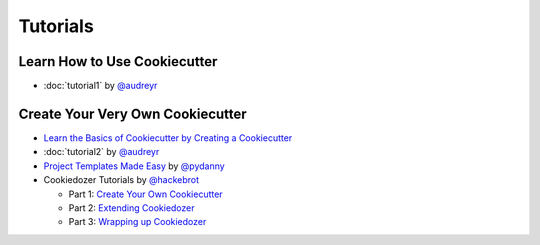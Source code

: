 =========
Tutorials
=========

Learn How to Use Cookiecutter
-----------------------------

* :doc:`tutorial1` by `@audreyr`_


Create Your Very Own Cookiecutter
---------------------------------

* `Learn the Basics of Cookiecutter by Creating a Cookiecutter <https://github.com/BruceEckel/HelloCookieCutter1>`_

* :doc:`tutorial2` by `@audreyr`_

* `Project Templates Made Easy`_ by `@pydanny`_

* Cookiedozer Tutorials by `@hackebrot`_

  * Part 1: `Create Your Own Cookiecutter`_
  * Part 2: `Extending Cookiedozer`_
  * Part 3: `Wrapping up Cookiedozer`_


.. _`Project Templates Made Easy`: http://www.pydanny.com/cookie-project-templates-made-easy.html
.. _`Create Your Own Cookiecutter`: http://www.hackebrot.de/python/create-your-own-cookiecutter/
.. _`Extending Cookiedozer`: http://www.hackebrot.de/python/extending-cookiedozer/
.. _`Wrapping up Cookiedozer`: http://www.hackebrot.de/python/wrapping-up-cookiedozer/

.. _`@audreyr`: https://github.com/audreyr
.. _`@pydanny`: https://github.com/pydanny
.. _`@hackebrot`: https://github.com/hackebrot
